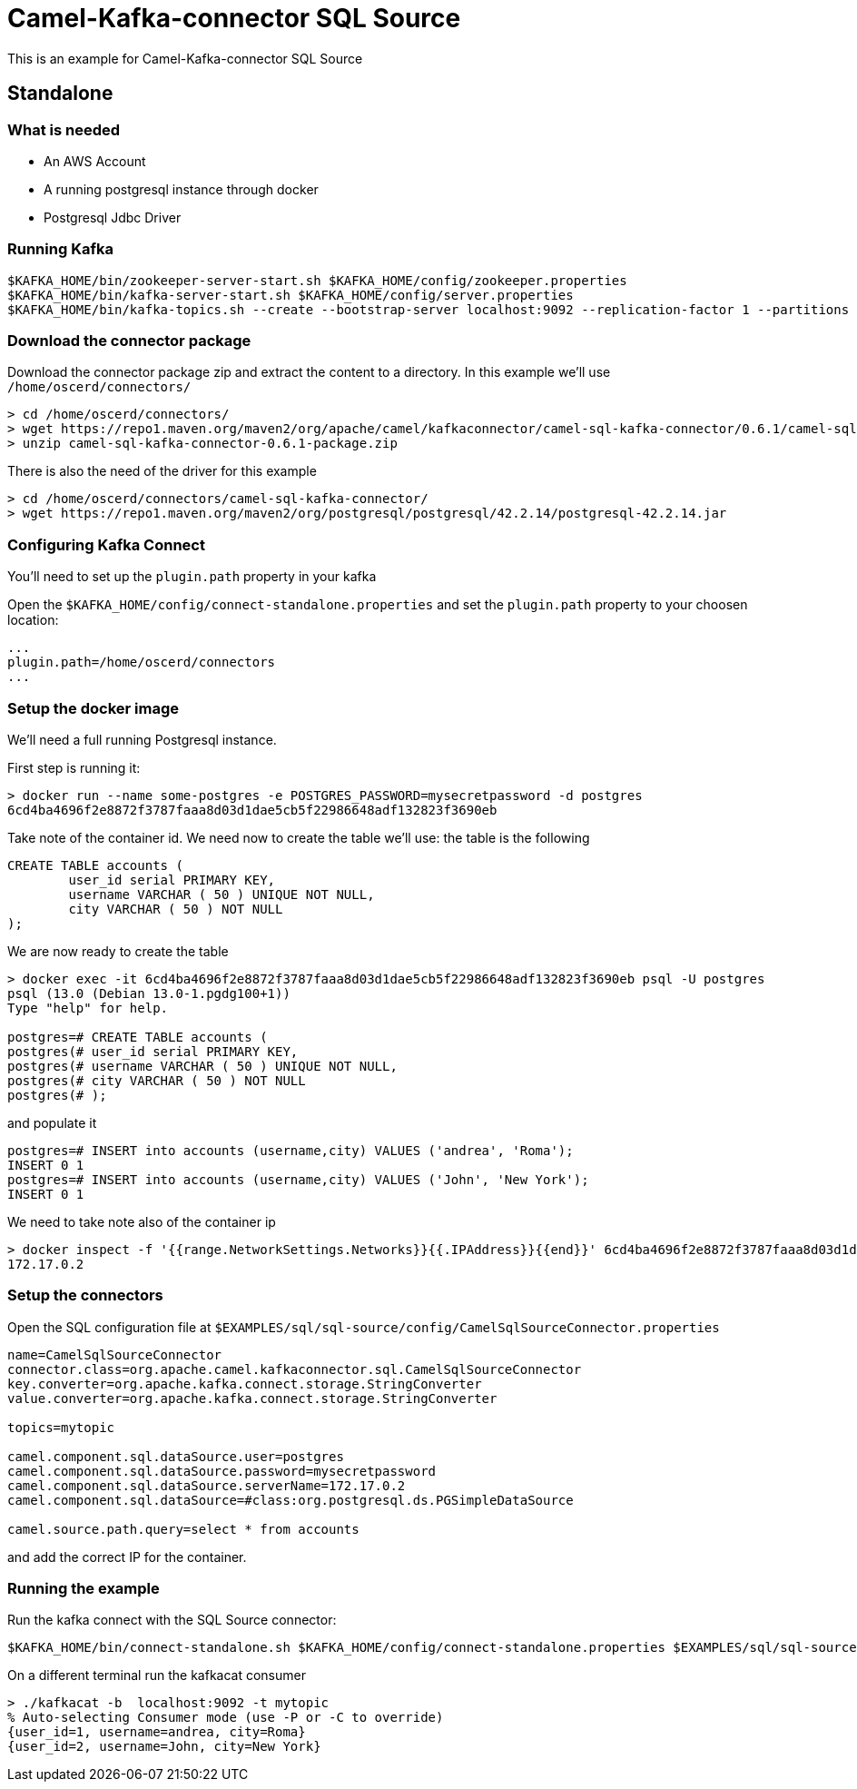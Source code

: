 = Camel-Kafka-connector SQL Source

This is an example for Camel-Kafka-connector SQL Source

== Standalone

=== What is needed

- An AWS Account
- A running postgresql instance through docker
- Postgresql Jdbc Driver

=== Running Kafka

[source]
----
$KAFKA_HOME/bin/zookeeper-server-start.sh $KAFKA_HOME/config/zookeeper.properties
$KAFKA_HOME/bin/kafka-server-start.sh $KAFKA_HOME/config/server.properties
$KAFKA_HOME/bin/kafka-topics.sh --create --bootstrap-server localhost:9092 --replication-factor 1 --partitions 1 --topic mytopic
----

=== Download the connector package

Download the connector package zip and extract the content to a directory. In this example we'll use `/home/oscerd/connectors/`

[source]
----
> cd /home/oscerd/connectors/
> wget https://repo1.maven.org/maven2/org/apache/camel/kafkaconnector/camel-sql-kafka-connector/0.6.1/camel-sql-kafka-connector-0.6.1-package.zip
> unzip camel-sql-kafka-connector-0.6.1-package.zip
----

There is also the need of the driver for this example

[source]
----
> cd /home/oscerd/connectors/camel-sql-kafka-connector/
> wget https://repo1.maven.org/maven2/org/postgresql/postgresql/42.2.14/postgresql-42.2.14.jar
----

=== Configuring Kafka Connect

You'll need to set up the `plugin.path` property in your kafka

Open the `$KAFKA_HOME/config/connect-standalone.properties` and set the `plugin.path` property to your choosen location:

[source]
----
...
plugin.path=/home/oscerd/connectors
...
----

=== Setup the docker image

We'll need a full running Postgresql instance.

First step is running it:

[source]
----
> docker run --name some-postgres -e POSTGRES_PASSWORD=mysecretpassword -d postgres
6cd4ba4696f2e8872f3787faaa8d03d1dae5cb5f22986648adf132823f3690eb
----

Take note of the container id.
We need now to create the table we'll use: the table is the following

[source]
----
CREATE TABLE accounts (
	user_id serial PRIMARY KEY,
	username VARCHAR ( 50 ) UNIQUE NOT NULL,
	city VARCHAR ( 50 ) NOT NULL
);
----

We are now ready to create the table

[source]
----
> docker exec -it 6cd4ba4696f2e8872f3787faaa8d03d1dae5cb5f22986648adf132823f3690eb psql -U postgres
psql (13.0 (Debian 13.0-1.pgdg100+1))
Type "help" for help.

postgres=# CREATE TABLE accounts (
postgres(# user_id serial PRIMARY KEY,
postgres(# username VARCHAR ( 50 ) UNIQUE NOT NULL,
postgres(# city VARCHAR ( 50 ) NOT NULL
postgres(# );
----

and populate it

----
postgres=# INSERT into accounts (username,city) VALUES ('andrea', 'Roma');
INSERT 0 1
postgres=# INSERT into accounts (username,city) VALUES ('John', 'New York');
INSERT 0 1
----

We need to take note also of the container ip

----
> docker inspect -f '{{range.NetworkSettings.Networks}}{{.IPAddress}}{{end}}' 6cd4ba4696f2e8872f3787faaa8d03d1dae5cb5f22986648adf132823f3690eb
172.17.0.2
----

=== Setup the connectors

Open the SQL configuration file at `$EXAMPLES/sql/sql-source/config/CamelSqlSourceConnector.properties`

[source]
----
name=CamelSqlSourceConnector
connector.class=org.apache.camel.kafkaconnector.sql.CamelSqlSourceConnector
key.converter=org.apache.kafka.connect.storage.StringConverter
value.converter=org.apache.kafka.connect.storage.StringConverter

topics=mytopic

camel.component.sql.dataSource.user=postgres
camel.component.sql.dataSource.password=mysecretpassword
camel.component.sql.dataSource.serverName=172.17.0.2
camel.component.sql.dataSource=#class:org.postgresql.ds.PGSimpleDataSource

camel.source.path.query=select * from accounts
----

and add the correct IP for the container.

=== Running the example

Run the kafka connect with the SQL Source connector:

[source]
----
$KAFKA_HOME/bin/connect-standalone.sh $KAFKA_HOME/config/connect-standalone.properties $EXAMPLES/sql/sql-source/config/CamelSqlSourceConnector.properties
----

On a different terminal run the kafkacat consumer

[source]
----
> ./kafkacat -b  localhost:9092 -t mytopic
% Auto-selecting Consumer mode (use -P or -C to override)
{user_id=1, username=andrea, city=Roma}
{user_id=2, username=John, city=New York}
----

